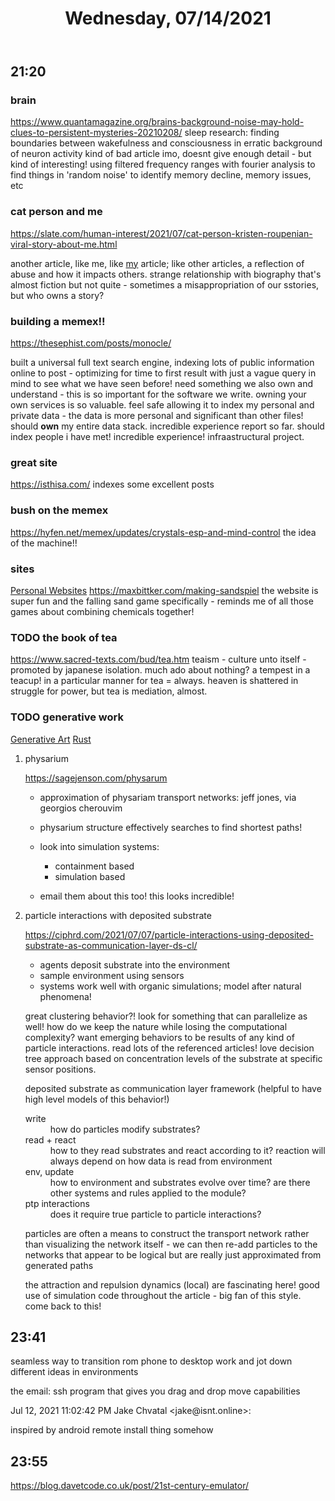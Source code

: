 #+TITLE: Wednesday, 07/14/2021
** 21:20
*** brain
[[https://www.quantamagazine.org/brains-background-noise-may-hold-clues-to-persistent-mysteries-20210208/]]
sleep research: finding boundaries between wakefulness and consciousness
in erratic background of neuron activity
kind of bad article imo, doesnt give enough detail - but kind of interesting! using filtered frequency ranges with fourier analysis to find things in 'random noise' to identify memory decline, memory issues, etc
*** cat person and me
https://slate.com/human-interest/2021/07/cat-person-kristen-roupenian-viral-story-about-me.html

another article, like me, like _my_ article; like other articles, a reflection of abuse and how it impacts others. strange relationship with biography that's almost fiction but not quite - sometimes a misappropriation of our sstories, but who owns a story?
*** building a memex!!
https://thesephist.com/posts/monocle/

built a universal full text search engine, indexing lots of public information online to post - optimizing for time to first result with just a vague query in mind to see what we have seen before! need something we also own and understand - this is so important for the software we write. owning your own services is so valuable. feel safe allowing it to index my personal and private data - the data is more personal and significant than other files! should *own* my entire data stack.
incredible experience report so far. should index people i have met! incredible experience! infraastructural project.
*** great site
https://isthisa.com/
indexes some excellent posts
*** bush on the memex
https://hyfen.net/memex/updates/crystals-esp-and-mind-control
the idea of the machine!!
*** sites
[[file:../pages/personal-website.org][Personal Websites]] https://maxbittker.com/making-sandspiel the website is super fun and the falling sand game specifically - reminds me of all those games about combining chemicals together!
*** TODO the book of tea
https://www.sacred-texts.com/bud/tea.htm
teaism - culture unto itself - promoted by japanese isolation. much ado about nothing? a tempest in a teacup!
in a particular manner for tea = always. heaven is shattered in struggle for power, but tea is mediation, almost.
*** TODO generative work
[[file:../pages/generative-art.org][Generative Art]] [[file:../pages/rust.org][Rust]]
**** physarium
https://sagejenson.com/physarum
- approximation of physariam transport networks: jeff jones, via georgios cherouvim
- physarium structure effectively searches to find shortest paths!

- look into simulation systems:
  - containment based
  - simulation based
- email them about this too! this looks incredible!
**** particle interactions with deposited substrate
https://ciphrd.com/2021/07/07/particle-interactions-using-deposited-substrate-as-communication-layer-ds-cl/
- agents deposit substrate into the environment
- sample environment using sensors
- systems work well with organic simulations; model after natural phenomena!

great clustering behavior?!
look for something that can parallelize as well! how do we keep the nature while losing the computational complexity? want emerging behaviors to be results of any kind of particle interactions. read lots of the referenced articles! love decision tree approach based on concentration levels of the substrate at specific sensor positions.

deposited substrate as communication layer framework (helpful to have high level models of this behavior!)
- write :: how do particles modify substrates?
- read + react :: how to they read substrates and react according to it? reaction will always depend on how data is read from environment
- env, update :: how to environment and substrates evolve over time? are there other systems and rules applied to the module?
- ptp interactions :: does it require true particle to particle interactions?

particles are often a means to construct the transport network rather than visualizing the network itself - we can then re-add particles to the networks that appear to be logical but are really just approximated from generated paths

the attraction and repulsion dynamics (local) are fascinating here!
good use of simulation code throughout the article - big fan of this style. come back to this!
** 23:41
seamless way to transition rom phone to desktop work and jot down different ideas in environments

the email:
ssh program that gives you drag and drop move capabilities

Jul 12, 2021 11:02:42 PM Jake Chvatal <jake@isnt.online>:

    inspired by android remote install thing somehow
** 23:55
https://blog.davetcode.co.uk/post/21st-century-emulator/
